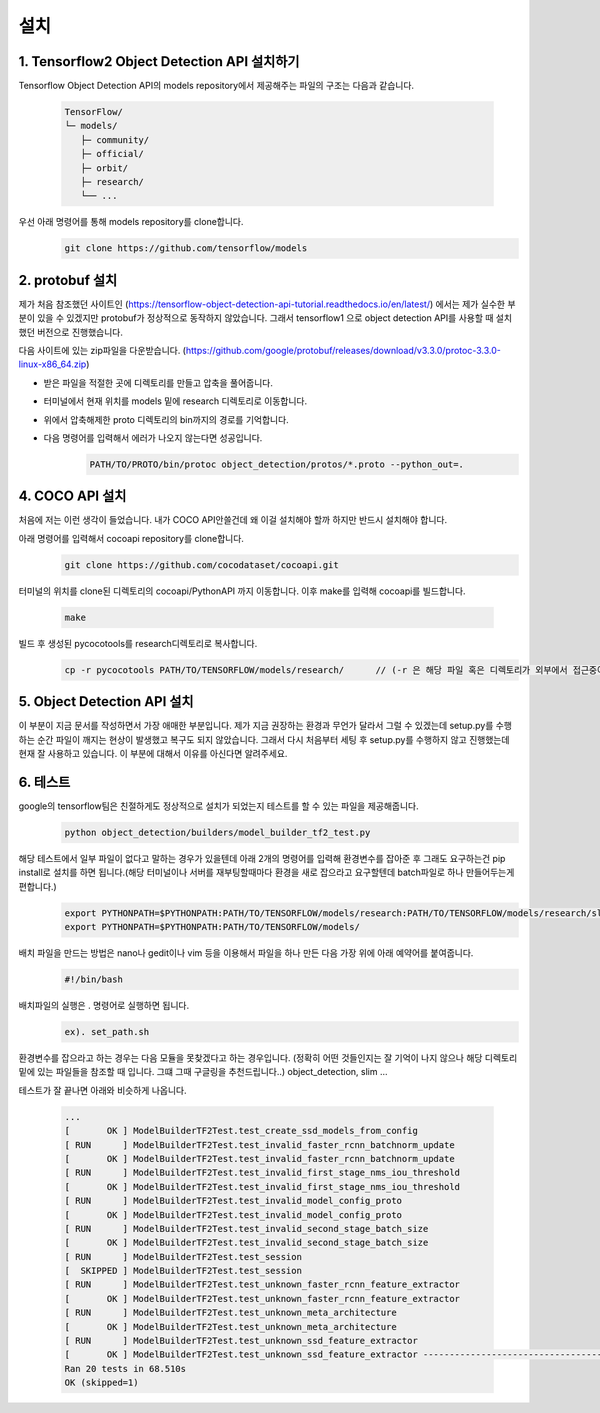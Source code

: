 설치
======================================


1. Tensorflow2 Object Detection API 설치하기
--------------------------

Tensorflow Object Detection API의 models repository에서 제공해주는 파일의 구조는 다음과 같습니다.

    .. code-block:: default

        TensorFlow/
        └─ models/
           ├─ community/
           ├─ official/
           ├─ orbit/
           ├─ research/
           └── ...


우선 아래 명령어를 통해 models repository를 clone합니다.
    .. code-block:: default

        git clone https://github.com/tensorflow/models

2. protobuf 설치
--------------------------
제가 처음 참조했던 사이트인 (https://tensorflow-object-detection-api-tutorial.readthedocs.io/en/latest/) 에서는 제가 실수한 부분이 있을 수 있겠지만 protobuf가 정상적으로 동작하지 않았습니다. 그래서 tensorflow1 으로 object detection API를 사용할 때 설치했던 버전으로 진행했습니다.

다음 사이트에 있는 zip파일을 다운받습니다.
(https://github.com/google/protobuf/releases/download/v3.3.0/protoc-3.3.0-linux-x86_64.zip)

* 받은 파일을 적절한 곳에 디렉토리를 만들고 압축을 풀어줍니다.
* 터미널에서 현재 위치를 models 밑에 research 디렉토리로 이동합니다.
* 위에서 압축해제한 proto 디렉토리의 bin까지의 경로를 기억합니다.
* 다음 명령어를 입력해서 에러가 나오지 않는다면 성공입니다.
    .. code-block:: default

         PATH/TO/PROTO/bin/protoc object_detection/protos/*.proto --python_out=.



4. COCO API 설치
--------------------------
처음에 저는 이런 생각이 들었습니다.
내가 COCO API안쓸건데 왜 이걸 설치해야 할까
하지만 반드시 설치해야 합니다.

아래 명령어를 입력해서 cocoapi repository를 clone합니다.
    .. code-block:: default

         git clone https://github.com/cocodataset/cocoapi.git

터미널의 위치를 clone된 디렉토리의 cocoapi/PythonAPI 까지 이동합니다.
이후 make를 입력해 cocoapi를 빌드합니다.
    .. code-block:: default

         make
빌드 후 생성된 pycocotools를 research디렉토리로 복사합니다.
    .. code-block:: default

        cp -r pycocotools PATH/TO/TENSORFLOW/models/research/      // (-r 은 해당 파일 혹은 디렉토리가 외부에서 접근중이여도 복사를 할 수 있게 해주는 옵션)

5. Object Detection API 설치
--------------------------

이 부분이 지금 문서를 작성하면서 가장 애매한 부분입니다.
제가 지금 권장하는 환경과 무언가 달라서 그럴 수 있겠는데 setup.py를 수행하는 순간 파일이 깨지는 현상이 발생했고 복구도 되지 않았습니다.
그래서 다시 처음부터 세팅 후 setup.py를 수행하지 않고 진행했는데 현재 잘 사용하고 있습니다.
이 부분에 대해서 이유를 아신다면 알려주세요.

6. 테스트
--------------------------
google의 tensorflow팀은 친절하게도 정상적으로 설치가 되었는지 테스트를 할 수 있는 파일을 제공해줍니다.
     .. code-block:: default

        python object_detection/builders/model_builder_tf2_test.py

해당 테스트에서 일부 파일이 없다고 말하는 경우가 있을텐데 아래 2개의 명령어를 입력해 환경변수를 잡아준 후 그래도 요구하는건 pip install로 설치를 하면 됩니다.(해당 터미널이나 서버를 재부팅할때마다 환경을 새로 잡으라고 요구할텐데 batch파일로 하나 만들어두는게 편합니다.)
    .. code-block:: default

        export PYTHONPATH=$PYTHONPATH:PATH/TO/TENSORFLOW/models/research:PATH/TO/TENSORFLOW/models/research/slim
        export PYTHONPATH=$PYTHONPATH:PATH/TO/TENSORFLOW/models/

배치 파일을 만드는 방법은 nano나 gedit이나 vim 등을 이용해서 파일을 하나 만든 다음 가장 위에 아래 예약어를 붙여줍니다.
    .. code-block:: default

        #!/bin/bash
배치파일의 실행은 . 명령어로 실행하면 됩니다.
    .. code-block:: default

        ex). set_path.sh

환경변수를 잡으라고 하는 경우는 다음 모듈을 못찾겠다고 하는 경우입니다. (정확히 어떤 것들인지는 잘 기억이 나지 않으나 해당 디렉토리 밑에 있는 파일들을 참조할 때 입니다. 그떄 그때 구글링을 추천드립니다..)
object_detection, slim ...

테스트가 잘 끝나면 아래와 비슷하게 나옵니다.

    .. code-block:: default

        ...
        [       OK ] ModelBuilderTF2Test.test_create_ssd_models_from_config
        [ RUN      ] ModelBuilderTF2Test.test_invalid_faster_rcnn_batchnorm_update
        [       OK ] ModelBuilderTF2Test.test_invalid_faster_rcnn_batchnorm_update
        [ RUN      ] ModelBuilderTF2Test.test_invalid_first_stage_nms_iou_threshold
        [       OK ] ModelBuilderTF2Test.test_invalid_first_stage_nms_iou_threshold
        [ RUN      ] ModelBuilderTF2Test.test_invalid_model_config_proto
        [       OK ] ModelBuilderTF2Test.test_invalid_model_config_proto
        [ RUN      ] ModelBuilderTF2Test.test_invalid_second_stage_batch_size
        [       OK ] ModelBuilderTF2Test.test_invalid_second_stage_batch_size
        [ RUN      ] ModelBuilderTF2Test.test_session
        [  SKIPPED ] ModelBuilderTF2Test.test_session
        [ RUN      ] ModelBuilderTF2Test.test_unknown_faster_rcnn_feature_extractor
        [       OK ] ModelBuilderTF2Test.test_unknown_faster_rcnn_feature_extractor
        [ RUN      ] ModelBuilderTF2Test.test_unknown_meta_architecture
        [       OK ] ModelBuilderTF2Test.test_unknown_meta_architecture
        [ RUN      ] ModelBuilderTF2Test.test_unknown_ssd_feature_extractor
        [       OK ] ModelBuilderTF2Test.test_unknown_ssd_feature_extractor ----------------------------------------------------------------------
        Ran 20 tests in 68.510s
        OK (skipped=1)